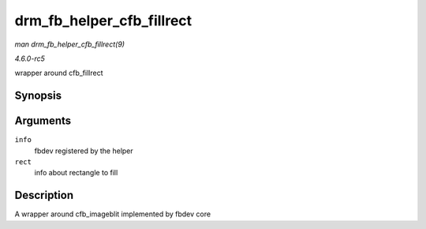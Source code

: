 .. -*- coding: utf-8; mode: rst -*-

.. _API-drm-fb-helper-cfb-fillrect:

==========================
drm_fb_helper_cfb_fillrect
==========================

*man drm_fb_helper_cfb_fillrect(9)*

*4.6.0-rc5*

wrapper around cfb_fillrect


Synopsis
========

.. c:function:: void drm_fb_helper_cfb_fillrect( struct fb_info * info, const struct fb_fillrect * rect )

Arguments
=========

``info``
    fbdev registered by the helper

``rect``
    info about rectangle to fill


Description
===========

A wrapper around cfb_imageblit implemented by fbdev core


.. ------------------------------------------------------------------------------
.. This file was automatically converted from DocBook-XML with the dbxml
.. library (https://github.com/return42/sphkerneldoc). The origin XML comes
.. from the linux kernel, refer to:
..
.. * https://github.com/torvalds/linux/tree/master/Documentation/DocBook
.. ------------------------------------------------------------------------------
